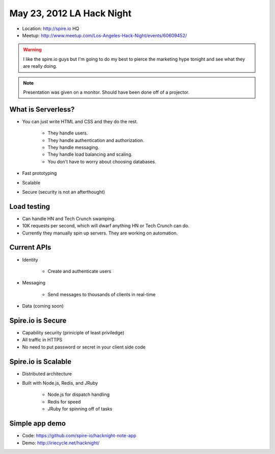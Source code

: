==========================
May 23, 2012 LA Hack Night
==========================

* Location: http://spire.io HQ
* Meetup: http://www.meetup.com/Los-Angeles-Hack-Night/events/60609452/

.. warning:: I like the spire.io guys but I'm going to do my best to pierce the marketing hype tonight and see what they are really doing.

.. note:: Presentation was given on a monitor. Should have been done off of a projector.

What is Serverless?
====================

* You can just write HTML and CSS and they do the rest.

    * They handle users.
    * They handle authentication and authorization.
    * They handle messaging.
    * They handle load balancing and scaling.
    * You don't have to worry about choosing databases.

* Fast prototyping
* Scalable
* Secure (security is not an afterthought)

Load testing
=============

* Can handle HN and Tech Crunch swamping.
* 10K requests per second, which will dwarf anything HN or Tech Crunch can do.
* Currently they manually spin up servers. They are working on automation.

Current APIs
==============

* Identity

    * Create and authenticate users
    
* Messaging 

    * Send messages to thousands of clients in real-time

* Data (coming soon)

Spire.io is Secure
===================

* Capability security (priniciple of least priviledge)
* All traffic in HTTPS
* No need to put password or secret in your client side code

Spire.io is Scalable
=====================

* Distributed architecture
* Built with Node.js, Redis, and JRuby

    * Node.js for dispatch handling
    * Redis for speed
    * JRuby for spinning off of tasks

Simple app demo
================

* Code: https://github.com/spire-io/hacknight-note-app
* Demo: http://iriecycle.net/hacknight/